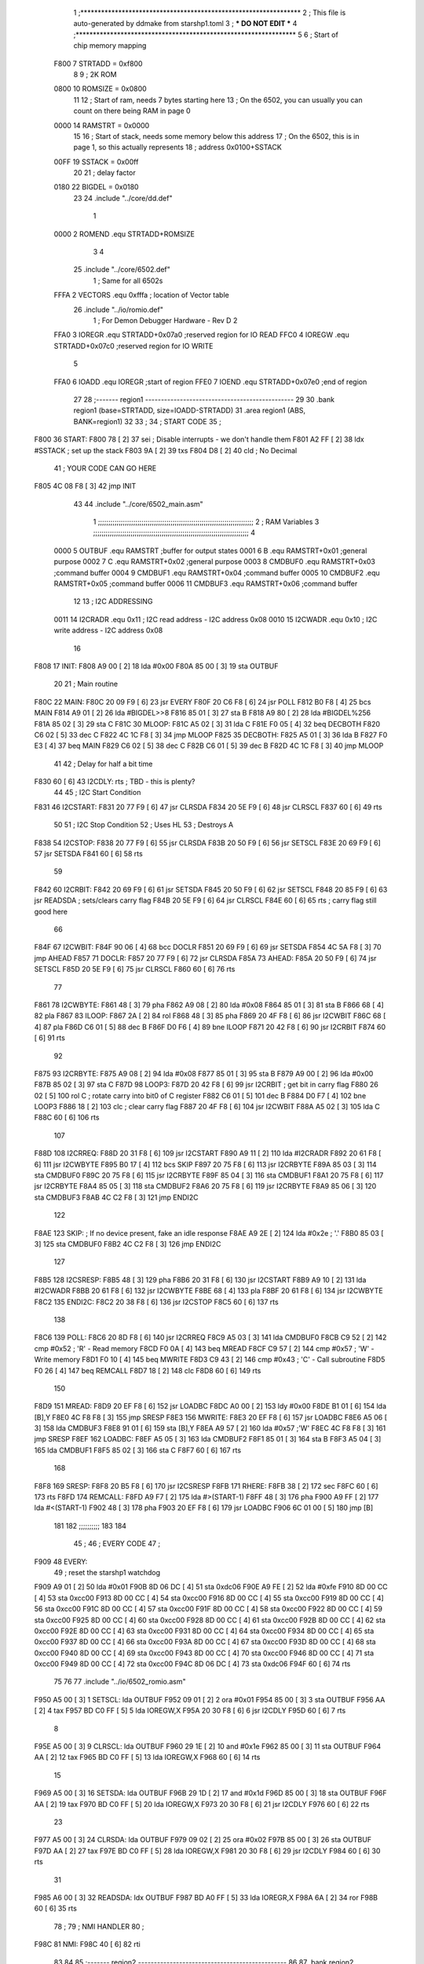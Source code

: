                               1 ;****************************************************************
                              2 ; This file is auto-generated by ddmake from starshp1.toml
                              3 ; *** DO NOT EDIT ***
                              4 ;****************************************************************
                              5 
                              6 ; Start of chip memory mapping
                     F800     7 STRTADD = 0xf800
                              8 
                              9 ; 2K ROM
                     0800    10 ROMSIZE = 0x0800
                             11 
                             12 ; Start of ram, needs 7 bytes starting here
                             13 ; On the 6502, you can usually you can count on there being RAM in page 0
                     0000    14 RAMSTRT = 0x0000
                             15 
                             16 ; Start of stack, needs some memory below this address
                             17 ; On the 6502, this is in page 1, so this actually represents
                             18 ; address 0x0100+SSTACK
                     00FF    19 SSTACK = 0x00ff
                             20 
                             21 ; delay factor
                     0180    22 BIGDEL = 0x0180
                             23 
                             24         .include "../core/dd.def"
                              1 
                     0000     2 ROMEND  .equ    STRTADD+ROMSIZE
                              3 
                              4 
                             25         .include "../core/6502.def"
                              1 ; Same for all 6502s
                     FFFA     2 VECTORS .equ    0xfffa      ; location of Vector table
                             26         .include "../io/romio.def"
                              1 ; For Demon Debugger Hardware - Rev D 
                              2 
                     FFA0     3 IOREGR   .equ   STRTADD+0x07a0    ;reserved region for IO READ
                     FFC0     4 IOREGW   .equ   STRTADD+0x07c0    ;reserved region for IO WRITE
                              5 
                     FFA0     6 IOADD    .equ   IOREGR            ;start of region
                     FFE0     7 IOEND    .equ   STRTADD+0x07e0    ;end of region
                             27 
                             28 ;------- region1  -----------------------------------------------
                             29 
                             30         .bank   region1 (base=STRTADD, size=IOADD-STRTADD)
                             31         .area   region1 (ABS, BANK=region1)
                             32 
                             33 ;
                             34 ;       START CODE
                             35 ;
   F800                      36 START:
   F800 78            [ 2]   37         sei              ; Disable interrupts - we don't handle them
   F801 A2 FF         [ 2]   38         ldx     #SSTACK  ; set up the stack
   F803 9A            [ 2]   39         txs
   F804 D8            [ 2]   40         cld              ; No Decimal
                             41 ;       YOUR CODE CAN GO HERE
   F805 4C 08 F8      [ 3]   42         jmp     INIT
                             43 
                             44         .include "../core/6502_main.asm"
                              1 ;;;;;;;;;;;;;;;;;;;;;;;;;;;;;;;;;;;;;;;;;;;;;;;;;;;;;;;;;;;;;;;;;;;;;;;;;;;
                              2 ; RAM Variables	
                              3 ;;;;;;;;;;;;;;;;;;;;;;;;;;;;;;;;;;;;;;;;;;;;;;;;;;;;;;;;;;;;;;;;;;;;;;;;;;;
                              4 
                     0000     5 OUTBUF	.equ	RAMSTRT	        ;buffer for output states
                     0001     6 B	.equ	RAMSTRT+0x01	;general purpose
                     0002     7 C	.equ	RAMSTRT+0x02	;general purpose
                     0003     8 CMDBUF0 .equ	RAMSTRT+0x03	;command buffer
                     0004     9 CMDBUF1 .equ	RAMSTRT+0x04	;command buffer
                     0005    10 CMDBUF2 .equ	RAMSTRT+0x05	;command buffer
                     0006    11 CMDBUF3 .equ	RAMSTRT+0x06	;command buffer
                             12 
                             13 ; I2C ADDRESSING
                     0011    14 I2CRADR .equ    0x11        ; I2C read address  - I2C address 0x08
                     0010    15 I2CWADR .equ    0x10        ; I2C write address - I2C address 0x08
                             16 
   F808                      17 INIT:
   F808 A9 00         [ 2]   18         lda     #0x00
   F80A 85 00         [ 3]   19         sta     OUTBUF
                             20 
                             21 ; Main routine
   F80C                      22 MAIN:
   F80C 20 09 F9      [ 6]   23         jsr     EVERY
   F80F 20 C6 F8      [ 6]   24         jsr     POLL
   F812 B0 F8         [ 4]   25         bcs     MAIN
   F814 A9 01         [ 2]   26         lda	#BIGDEL>>8
   F816 85 01         [ 3]   27         sta	B
   F818 A9 80         [ 2]   28         lda	#BIGDEL%256
   F81A 85 02         [ 3]   29         sta	C
   F81C                      30 MLOOP:
   F81C A5 02         [ 3]   31         lda	C
   F81E F0 05         [ 4]   32         beq	DECBOTH
   F820 C6 02         [ 5]   33         dec	C
   F822 4C 1C F8      [ 3]   34         jmp	MLOOP
   F825                      35 DECBOTH:
   F825 A5 01         [ 3]   36 	lda	B
   F827 F0 E3         [ 4]   37 	beq	MAIN
   F829 C6 02         [ 5]   38 	dec	C
   F82B C6 01         [ 5]   39 	dec	B
   F82D 4C 1C F8      [ 3]   40 	jmp	MLOOP
                             41 
                             42 ; Delay for half a bit time
   F830 60            [ 6]   43 I2CDLY:	rts		; TBD - this is plenty?
                             44 
                             45 ; I2C Start Condition
   F831                      46 I2CSTART:
   F831 20 77 F9      [ 6]   47         jsr    CLRSDA      
   F834 20 5E F9      [ 6]   48         jsr    CLRSCL
   F837 60            [ 6]   49         rts
                             50 
                             51 ; I2C Stop Condition
                             52 ; Uses HL
                             53 ; Destroys A
   F838                      54 I2CSTOP:
   F838 20 77 F9      [ 6]   55         jsr    CLRSDA
   F83B 20 50 F9      [ 6]   56         jsr    SETSCL
   F83E 20 69 F9      [ 6]   57         jsr    SETSDA
   F841 60            [ 6]   58         rts
                             59         
   F842                      60 I2CRBIT:
   F842 20 69 F9      [ 6]   61 	jsr	SETSDA
   F845 20 50 F9      [ 6]   62 	jsr	SETSCL
   F848 20 85 F9      [ 6]   63 	jsr	READSDA	; sets/clears carry flag
   F84B 20 5E F9      [ 6]   64 	jsr     CLRSCL
   F84E 60            [ 6]   65 	rts		; carry flag still good here
                             66 
   F84F                      67 I2CWBIT:
   F84F 90 06         [ 4]   68 	bcc	DOCLR
   F851 20 69 F9      [ 6]   69 	jsr	SETSDA
   F854 4C 5A F8      [ 3]   70 	jmp	AHEAD
   F857                      71 DOCLR:
   F857 20 77 F9      [ 6]   72 	jsr	CLRSDA
   F85A                      73 AHEAD:
   F85A 20 50 F9      [ 6]   74 	jsr	SETSCL
   F85D 20 5E F9      [ 6]   75 	jsr	CLRSCL
   F860 60            [ 6]   76 	rts
                             77         
   F861                      78 I2CWBYTE:
   F861 48            [ 3]   79 	pha
   F862 A9 08         [ 2]   80 	lda	#0x08
   F864 85 01         [ 3]   81 	sta	B
   F866 68            [ 4]   82 	pla
   F867                      83 ILOOP:
   F867 2A            [ 2]   84 	rol
   F868 48            [ 3]   85 	pha
   F869 20 4F F8      [ 6]   86 	jsr	I2CWBIT
   F86C 68            [ 4]   87 	pla
   F86D C6 01         [ 5]   88 	dec	B
   F86F D0 F6         [ 4]   89 	bne	ILOOP
   F871 20 42 F8      [ 6]   90 	jsr	I2CRBIT
   F874 60            [ 6]   91 	rts
                             92 	
   F875                      93 I2CRBYTE:
   F875 A9 08         [ 2]   94         lda	#0x08
   F877 85 01         [ 3]   95 	sta	B
   F879 A9 00         [ 2]   96 	lda	#0x00
   F87B 85 02         [ 3]   97 	sta	C
   F87D                      98 LOOP3:
   F87D 20 42 F8      [ 6]   99         jsr     I2CRBIT     ; get bit in carry flag
   F880 26 02         [ 5]  100         rol     C           ; rotate carry into bit0 of C register
   F882 C6 01         [ 5]  101         dec	B
   F884 D0 F7         [ 4]  102         bne    	LOOP3
   F886 18            [ 2]  103         clc           	    ; clear carry flag              
   F887 20 4F F8      [ 6]  104         jsr   	I2CWBIT
   F88A A5 02         [ 3]  105         lda  	C
   F88C 60            [ 6]  106         rts
                            107 
   F88D                     108 I2CRREQ:
   F88D 20 31 F8      [ 6]  109         jsr     I2CSTART
   F890 A9 11         [ 2]  110         lda	    #I2CRADR
   F892 20 61 F8      [ 6]  111         jsr     I2CWBYTE
   F895 B0 17         [ 4]  112         bcs     SKIP
   F897 20 75 F8      [ 6]  113         jsr     I2CRBYTE
   F89A 85 03         [ 3]  114         sta     CMDBUF0
   F89C 20 75 F8      [ 6]  115         jsr     I2CRBYTE
   F89F 85 04         [ 3]  116         sta     CMDBUF1
   F8A1 20 75 F8      [ 6]  117         jsr     I2CRBYTE
   F8A4 85 05         [ 3]  118         sta     CMDBUF2
   F8A6 20 75 F8      [ 6]  119         jsr     I2CRBYTE
   F8A9 85 06         [ 3]  120         sta     CMDBUF3
   F8AB 4C C2 F8      [ 3]  121         jmp     ENDI2C
                            122     
   F8AE                     123 SKIP:                       ; If no device present, fake an idle response
   F8AE A9 2E         [ 2]  124         lda     #0x2e  ; '.'
   F8B0 85 03         [ 3]  125         sta     CMDBUF0
   F8B2 4C C2 F8      [ 3]  126         jmp     ENDI2C
                            127 
   F8B5                     128 I2CSRESP:
   F8B5 48            [ 3]  129         pha
   F8B6 20 31 F8      [ 6]  130         jsr     I2CSTART
   F8B9 A9 10         [ 2]  131         lda     #I2CWADR
   F8BB 20 61 F8      [ 6]  132         jsr     I2CWBYTE
   F8BE 68            [ 4]  133         pla
   F8BF 20 61 F8      [ 6]  134         jsr     I2CWBYTE
   F8C2                     135 ENDI2C:
   F8C2 20 38 F8      [ 6]  136         jsr     I2CSTOP
   F8C5 60            [ 6]  137         rts
                            138 
   F8C6                     139 POLL:
   F8C6 20 8D F8      [ 6]  140         jsr     I2CRREQ
   F8C9 A5 03         [ 3]  141         lda     CMDBUF0
   F8CB C9 52         [ 2]  142         cmp     #0x52    	; 'R' - Read memory
   F8CD F0 0A         [ 4]  143         beq     MREAD
   F8CF C9 57         [ 2]  144         cmp     #0x57    	; 'W' - Write memory
   F8D1 F0 10         [ 4]  145         beq	MWRITE
   F8D3 C9 43         [ 2]  146         cmp     #0x43    	; 'C' - Call subroutine
   F8D5 F0 26         [ 4]  147         beq	REMCALL
   F8D7 18            [ 2]  148         clc
   F8D8 60            [ 6]  149         rts
                            150 
   F8D9                     151 MREAD:
   F8D9 20 EF F8      [ 6]  152         jsr     LOADBC
   F8DC A0 00         [ 2]  153         ldy	#0x00
   F8DE B1 01         [ 6]  154         lda	[B],Y
   F8E0 4C F8 F8      [ 3]  155         jmp     SRESP
   F8E3                     156 MWRITE:
   F8E3 20 EF F8      [ 6]  157         jsr     LOADBC
   F8E6 A5 06         [ 3]  158         lda     CMDBUF3
   F8E8 91 01         [ 6]  159         sta     [B],Y
   F8EA A9 57         [ 2]  160         lda     #0x57  	;'W'
   F8EC 4C F8 F8      [ 3]  161         jmp     SRESP
   F8EF                     162 LOADBC:
   F8EF A5 05         [ 3]  163 	lda	CMDBUF2
   F8F1 85 01         [ 3]  164 	sta	B
   F8F3 A5 04         [ 3]  165 	lda	CMDBUF1
   F8F5 85 02         [ 3]  166 	sta	C
   F8F7 60            [ 6]  167 	rts
                            168 	
   F8F8                     169 SRESP:
   F8F8 20 B5 F8      [ 6]  170         jsr    I2CSRESP
   F8FB                     171 RHERE:
   F8FB 38            [ 2]  172         sec
   F8FC 60            [ 6]  173         rts
   F8FD                     174 REMCALL:
   F8FD A9 F7         [ 2]  175 	    lda	#>(START-1)
   F8FF 48            [ 3]  176         pha
   F900 A9 FF         [ 2]  177         lda	#<(START-1)
   F902 48            [ 3]  178         pha
   F903 20 EF F8      [ 6]  179         jsr     LOADBC
   F906 6C 01 00      [ 5]  180         jmp     [B]
                            181         
                            182 ;;;;;;;;;;
                            183 
                            184 
                             45 ;
                             46 ;       EVERY CODE
                             47 ;
   F909                      48 EVERY:
                             49         ; reset the starshp1 watchdog
   F909 A9 01         [ 2]   50         lda     #0x01
   F90B 8D 06 DC      [ 4]   51         sta     0xdc06
   F90E A9 FE         [ 2]   52         lda     #0xfe
   F910 8D 00 CC      [ 4]   53         sta     0xcc00
   F913 8D 00 CC      [ 4]   54         sta     0xcc00
   F916 8D 00 CC      [ 4]   55         sta     0xcc00
   F919 8D 00 CC      [ 4]   56         sta     0xcc00
   F91C 8D 00 CC      [ 4]   57         sta     0xcc00
   F91F 8D 00 CC      [ 4]   58         sta     0xcc00
   F922 8D 00 CC      [ 4]   59         sta     0xcc00
   F925 8D 00 CC      [ 4]   60         sta     0xcc00
   F928 8D 00 CC      [ 4]   61         sta     0xcc00
   F92B 8D 00 CC      [ 4]   62         sta     0xcc00
   F92E 8D 00 CC      [ 4]   63         sta     0xcc00
   F931 8D 00 CC      [ 4]   64         sta     0xcc00
   F934 8D 00 CC      [ 4]   65         sta     0xcc00
   F937 8D 00 CC      [ 4]   66         sta     0xcc00
   F93A 8D 00 CC      [ 4]   67         sta     0xcc00
   F93D 8D 00 CC      [ 4]   68         sta     0xcc00
   F940 8D 00 CC      [ 4]   69         sta     0xcc00
   F943 8D 00 CC      [ 4]   70         sta     0xcc00
   F946 8D 00 CC      [ 4]   71         sta     0xcc00
   F949 8D 00 CC      [ 4]   72         sta     0xcc00
   F94C 8D 06 DC      [ 4]   73         sta     0xdc06
   F94F 60            [ 6]   74         rts
                             75 
                             76 
                             77         .include "../io/6502_romio.asm"
   F950 A5 00         [ 3]    1 SETSCL:	lda	OUTBUF
   F952 09 01         [ 2]    2 	ora	#0x01
   F954 85 00         [ 3]    3         sta     OUTBUF
   F956 AA            [ 2]    4         tax
   F957 BD C0 FF      [ 5]    5         lda     IOREGW,X
   F95A 20 30 F8      [ 6]    6 	jsr	I2CDLY
   F95D 60            [ 6]    7 	rts
                              8 
   F95E A5 00         [ 3]    9 CLRSCL:	lda	OUTBUF
   F960 29 1E         [ 2]   10     and	#0x1e
   F962 85 00         [ 3]   11     sta	OUTBUF
   F964 AA            [ 2]   12         tax
   F965 BD C0 FF      [ 5]   13         lda     IOREGW,X
   F968 60            [ 6]   14 	rts
                             15 
   F969 A5 00         [ 3]   16 SETSDA:	lda	OUTBUF
   F96B 29 1D         [ 2]   17 	and	#0x1d
   F96D 85 00         [ 3]   18         sta     OUTBUF
   F96F AA            [ 2]   19         tax
   F970 BD C0 FF      [ 5]   20         lda     IOREGW,X
   F973 20 30 F8      [ 6]   21 	jsr	I2CDLY
   F976 60            [ 6]   22 	rts
                             23 
   F977 A5 00         [ 3]   24 CLRSDA:	lda	OUTBUF
   F979 09 02         [ 2]   25 	ora	#0x02
   F97B 85 00         [ 3]   26         sta     OUTBUF
   F97D AA            [ 2]   27         tax
   F97E BD C0 FF      [ 5]   28         lda     IOREGW,X
   F981 20 30 F8      [ 6]   29 	jsr	I2CDLY
   F984 60            [ 6]   30 	rts
                             31 
   F985 A6 00         [ 3]   32 READSDA:	ldx	OUTBUF
   F987 BD A0 FF      [ 5]   33         lda     IOREGR,X
   F98A 6A            [ 2]   34         ror
   F98B 60            [ 6]   35 	rts				
                             78 ;
                             79 ;       NMI HANDLER
                             80 ;
   F98C                      81 NMI:
   F98C 40            [ 6]   82         rti
                             83 
                             84 
                             85 ;------- region2  -----------------------------------------------
                             86 
                             87         .bank   region2 (base=IOADD, size=IOEND-IOADD)
                             88         .area   region2 (ABS, BANK=region2)
                             89 
                             90         .include "../io/romio_table.asm"
                              1 
                              2 ; 
                              3 ; For Demon Debugger Hardware - Rev D 
                              4 ;
                              5 ; In earlier hardware designs, I tried to capture the address bus bits on a 
                              6 ; read cycle, to use to write to the Arduino.  But it turns out it is impossible
                              7 ; to know exactly when to sample these address bits across all platforms, designs, and 
                              8 ; clock speeds
                              9 ;
                             10 ; The solution I came up with was to make sure the data bus contains the same information
                             11 ; as the lower address bus during these read cycles, so that I can sample the data bus just like the 
                             12 ; CPU would.
                             13 ;
                             14 ; This block of memory, starting at 0x07c0, is filled with consecutive integers.
                             15 ; When the CPU reads from a location, the data bus matches the lower bits of the address bus.  
                             16 ; And the data bus read by the CPU is also written to the Arduino.
                             17 ; 
                             18 ; Note: Currently, only the bottom two bits are used, but reserving the memory
                             19 ; this way insures that up to 5 bits could be used 
                             20 ; 
                             21         ; ROMIO READ Area - reserved
   FFA0 FF FF FF FF FF FF    22         .DB     0xff,0xff,0xff,0xff,0xff,0xff,0xff,0xff,0xff,0xff,0xff,0xff,0xff,0xff,0xff,0xff
        FF FF FF FF FF FF
        FF FF FF FF
   FFB0 FF FF FF FF FF FF    23         .DB     0xff,0xff,0xff,0xff,0xff,0xff,0xff,0xff,0xff,0xff,0xff,0xff,0xff,0xff,0xff,0xff
        FF FF FF FF FF FF
        FF FF FF FF
                             24 
                             25         ; ROMIO WRITE Area - data is used
   FFC0 00 01 02 03 04 05    26         .DB     0x00,0x01,0x02,0x03,0x04,0x05,0x06,0x07,0x08,0x09,0x0a,0x0b,0x0c,0x0d,0x0e,0x0f
        06 07 08 09 0A 0B
        0C 0D 0E 0F
   FFD0 10 11 12 13 14 15    27         .DB     0x10,0x11,0x12,0x13,0x14,0x15,0x16,0x17,0x18,0x19,0x1a,0x1b,0x1c,0x1d,0x1e,0x1f
        16 17 18 19 1A 1B
        1C 1D 1E 1F
                             28 
                             91 
                             92 ;------- region3  -----------------------------------------------
                             93 
                             94         .bank   region3 (base=VECTORS, size=ROMSIZE-VECTORS)
                             95         .area   region3 (ABS, BANK=region3)
                             96 
                             97         .include "../core/6502_vectors.asm"
   FFFA 8C F9                 1         .dw     NMI
   FFFC 00 F8                 2         .dw     START
   FFFE 00 F8                 3         .dw     START
                             98 

